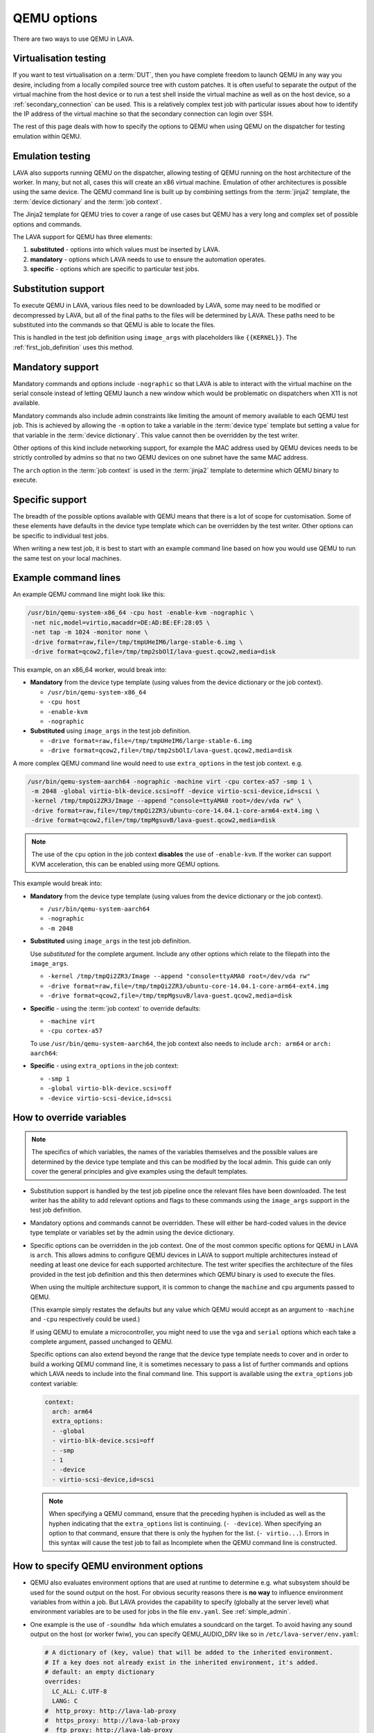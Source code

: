 .. index:: qemu, extending qemu, QEMU - options

.. _extending_qemu_options:

QEMU options
############

There are two ways to use QEMU in LAVA.

Virtualisation testing
**********************

If you want to test virtualisation on a :term:`DUT`, then you have
complete freedom to launch QEMU in any way you desire, including from a
locally compiled source tree with custom patches. It is often useful to
separate the output of the virtual machine from the host device or to
run a test shell inside the virtual machine as well as on the host
device, so a :ref:`secondary_connection` can be used. This is a
relatively complex test job with particular issues about how to
identify the IP address of the virtual machine so that the secondary
connection can login over SSH.

.. seealso:: :ref:`using_secondary_connections` and
   :ref:`writing_secondary_connection_jobs`

The rest of this page deals with how to specify the options to QEMU
when using QEMU on the dispatcher for testing emulation within QEMU.

Emulation testing
*****************

LAVA also supports running QEMU on the dispatcher, allowing testing of
QEMU running on the host architecture of the worker. In many, but not
all, cases this will create an x86 virtual machine. Emulation of other
architectures is possible using the same device. The QEMU command line
is built up by combining settings from the :term:`jinja2` template, the
:term:`device dictionary` and the :term:`job context`.

The Jinja2 template for QEMU tries to cover a range of use cases but
QEMU has a very long and complex set of possible options and commands.

The LAVA support for QEMU has three elements:

#. **substituted** - options into which values must be inserted by
   LAVA.

#. **mandatory** - options which LAVA needs to use to ensure the
   automation operates.

#. **specific** - options which are specific to particular test jobs.

Substitution support
********************

To execute QEMU in LAVA, various files need to be downloaded by LAVA,
some may need to be modified or decompressed by LAVA, but all of the
final paths to the files will be determined by LAVA. These paths need
to be substituted into the commands so that QEMU is able to locate the
files.

This is handled in the test job definition using ``image_args`` with
placeholders like ``{{KERNEL}}``. The :ref:`first_job_definition` uses
this method.

.. seealso:: :ref:`first_deploy_action_qemu`

Mandatory support
*****************

Mandatory commands and options include ``-nographic`` so that LAVA is
able to interact with the virtual machine on the serial console instead
of letting QEMU launch a new window which would be problematic on
dispatchers when X11 is not available.

Mandatory commands also include admin constraints like limiting the
amount of memory available to each QEMU test job. This is achieved by
allowing the ``-m`` option to take a variable in the :term:`device
type` template but setting a value for that variable in the
:term:`device dictionary`. This value cannot then be overridden by the
test writer.

Other options of this kind include networking support, for example the
MAC address used by QEMU devices needs to be strictly controlled by
admins so that no two QEMU devices on one subnet have the same MAC
address.

The ``arch`` option in the :term:`job context` is used in the
:term:`jinja2` template to determine which QEMU binary to execute.

.. seealso:: :ref:`qemu_host_arch`

Specific support
****************

The breadth of the possible options available with QEMU means that
there is a lot of scope for customisation. Some of these elements have
defaults in the device type template which can be overridden by the
test writer. Other options can be specific to individual test jobs.

When writing a new test job, it is best to start with an example
command line based on how you would use QEMU to run the same test on
your local machines.

Example command lines
*********************

An example QEMU command line might look like this:

.. code-block:: none

 /usr/bin/qemu-system-x86_64 -cpu host -enable-kvm -nographic \
  -net nic,model=virtio,macaddr=DE:AD:BE:EF:28:05 \
  -net tap -m 1024 -monitor none \
  -drive format=raw,file=/tmp/tmpUHeIM6/large-stable-6.img \
  -drive format=qcow2,file=/tmp/tmp2sbOlI/lava-guest.qcow2,media=disk

This example, on an x86_64 worker, would break into:

* **Mandatory** from the device type template (using values from the
  device dictionary or the job context).

  * ``/usr/bin/qemu-system-x86_64``
  * ``-cpu host``
  * ``-enable-kvm``
  * ``-nographic``

* **Substituted** using ``image_args`` in the test job definition.

  * ``-drive format=raw,file=/tmp/tmpUHeIM6/large-stable-6.img``
  * ``-drive format=qcow2,file=/tmp/tmp2sbOlI/lava-guest.qcow2,media=disk``

A more complex QEMU command line would need to use ``extra_options`` in
the test job context. e.g.

.. code-block:: none

 /usr/bin/qemu-system-aarch64 -nographic -machine virt -cpu cortex-a57 -smp 1 \
  -m 2048 -global virtio-blk-device.scsi=off -device virtio-scsi-device,id=scsi \
  -kernel /tmp/tmpQi2ZR3/Image --append "console=ttyAMA0 root=/dev/vda rw" \
  -drive format=raw,file=/tmp/tmpQi2ZR3/ubuntu-core-14.04.1-core-arm64-ext4.img \
  -drive format=qcow2,file=/tmp/tmpMgsuvB/lava-guest.qcow2,media=disk

.. note:: The use of the ``cpu`` option in the job context **disables**
   the use of ``-enable-kvm``. If the worker can support KVM
   acceleration, this can be enabled using more QEMU options.

   .. seealso:: :ref:`qemu_host_arch`

This example would break into:

* **Mandatory** from the device type template (using values from the
  device dictionary or the job context).

  * ``/usr/bin/qemu-system-aarch64``
  * ``-nographic``
  * ``-m 2048``

* **Substituted** using ``image_args`` in the test job definition.

  Use *substituted* for the complete argument. Include any other
  options which relate to the filepath into the ``image_args``.

  * ``-kernel /tmp/tmpQi2ZR3/Image --append "console=ttyAMA0 root=/dev/vda rw"``
  * ``-drive format=raw,file=/tmp/tmpQi2ZR3/ubuntu-core-14.04.1-core-arm64-ext4.img``
  * ``-drive format=qcow2,file=/tmp/tmpMgsuvB/lava-guest.qcow2,media=disk``

* **Specific** - using the :term:`job context` to override defaults:

  * ``-machine virt``
  * ``-cpu cortex-a57``

  To use ``/usr/bin/qemu-system-aarch64``, the job context also needs
  to include ``arch: arm64`` or ``arch: aarch64``:

* **Specific** - using ``extra_options`` in the job context:

  * ``-smp 1``
  * ``-global virtio-blk-device.scsi=off``
  * ``-device virtio-scsi-device,id=scsi``

.. _override_variables_context:

How to override variables
*************************

.. note:: The specifics of which variables, the names of the variables
   themselves and the possible values are determined by the device type
   template and this can be modified by the local admin. This guide can
   only cover the general principles and give examples using the
   default templates.

* Substitution support is handled by the test job pipeline once the
  relevant files have been downloaded. The test writer has the ability
  to add relevant options and flags to these commands using the
  ``image_args`` support in the test job definition.

  .. include:: examples/test-jobs/qemu-pipeline-first-job.yaml
     :code: yaml
     :start-after: ACTION_BLOCK
     :end-before: # BOOT_BLOCK

* Mandatory options and commands cannot be overridden. These will
  either be hard-coded values in the device type template or variables
  set by the admin using the device dictionary.

* Specific options can be overridden in the job context. One of the
  most common specific options for QEMU in LAVA is ``arch``. This
  allows admins to configure QEMU devices in LAVA to support multiple
  architectures instead of needing at least one device for each
  supported architecture. The test writer specifies the architecture of
  the files provided in the test job definition and this then
  determines which QEMU binary is used to execute the files.

  .. include:: examples/test-jobs/qemu-pipeline-first-job.yaml
     :code: yaml
     :start-after: visibility: public
     :end-before: metadata:

  When using the multiple architecture support, it is common to change
  the ``machine`` and ``cpu`` arguments passed to QEMU.

  .. include:: examples/test-jobs/qemu-aarch64.yaml
     :code: yaml
     :start-after: visibility: public
     :end-before: extra_options:

  (This example simply restates the defaults but any value which QEMU
  would accept as an argument to ``-machine`` and ``-cpu`` respectively
  could be used.)

  If using QEMU to emulate a microcontroller, you might need to use the
  ``vga`` and ``serial`` options which each take a complete argument,
  passed unchanged to QEMU.

  Specific options can also extend beyond the range that the device
  type template needs to cover and in order to build a working QEMU
  command line, it is sometimes necessary to pass a list of further
  commands and options which LAVA needs to include into the final
  command line. This support is available using the ``extra_options``
  job context variable:

  .. code-block:: yaml

   context:
     arch: arm64
     extra_options:
     - -global
     - virtio-blk-device.scsi=off
     - -smp
     - 1
     - -device
     - virtio-scsi-device,id=scsi

  .. note:: When specifying a QEMU command, ensure that the preceding
     hyphen is included as well as the hyphen indicating that the
     ``extra_options`` list is continuing. (``- -device``). When
     specifying an option to that command, ensure that there is only
     the hyphen for the list. (``- virtio...``). Errors in this syntax
     will cause the test job to fail as Incomplete when the QEMU
     command line is constructed.

How to specify QEMU environment options
***************************************

* QEMU also evaluates environment options that are used at runtime to
  determine e.g. what subsystem should be used for the sound output on
  the host. For obvious security reasons there is **no way** to
  influence environment variables from within a job. But LAVA provides
  the capability to specify (globally at the server level) what
  environment variables are to be used for jobs in the file
  ``env.yaml``. See :ref:`simple_admin`.

* One example is the use of ``-soundhw hda`` which emulates a soundcard
  on the target. To avoid having any sound output on the host (or
  worker fwiw), you can specify QEMU_AUDIO_DRV like so in
  ``/etc/lava-server/env.yaml``:

  .. code-block:: yaml

    # A dictionary of (key, value) that will be added to the inherited environment.
    # If a key does not already exist in the inherited environment, it's added.
    # default: an empty dictionary
    overrides:
      LC_ALL: C.UTF-8
      LANG: C
    #  http_proxy: http://lava-lab-proxy
    #  https_proxy: http://lava-lab-proxy
    #  ftp_proxy: http://lava-lab-proxy
      PATH: /usr/local/bin:/usr/local/sbin:/bin:/usr/bin:/usr/sbin:/sbin
    #
    # For qemu-system-* (device_type qemu) if -soundhw is passed,
    # enable this to not forward sound to the host.
    # Check qemu-system-x86_64 --audio-help for other options.
      QEMU_AUDIO_DRV: none

.. index:: QEMU - host architecture, QEMU - workers

.. _qemu_host_arch:

Host architecture support
*************************

QEMU will run test jobs of any supported combination of architecture,
machine and CPU option. However, the underlying hardware of the worker
can dramatically improve performance of QEMU test jobs if the
appropriate acceleration can be used. This comes with a penalty that
test jobs using hardware acceleration for virtual machines of one
architecture will not transfer easily to another QEMU device (on this
or some other LAVA instance) where hardware acceleration is only
available for a different architecture. There will need to be changes
to the test job submission. Running without hardware acceleration
allows for portable test job submissions, however test jobs will not
only run more slowly but also with wider variation in speed. This may
make it hard to get sensible timeouts or usable results within a
reasonable timeframe.

The ``-enable-kvm`` support is used as a default, based on x86_64
workers. Specifying the ``-cpu`` option **disables** the
``-enable-kvm`` option in the LAVA Jinja2 templates but test writers
are able to add KVM acceleration using more QEMU options.

There are administrative issues here. It is entirely possible for a
worker to not be x86_64 architecture. It is also possible to have QEMU
devices on more than one worker and for those workers to be of
differing architectures. To handle this, admins will need to:

* Create a copy of the ``qemu.jinja2`` template and name it according
  to their own convention, for example ``qemu-arm.jinja2``.
* Set the ``extends`` of the QEMU devices on each worker to the
  corresponding QEMU jinja2 template.
* Create a new health check for the new Jinja2 template. For example,
  ``qemu-arm.jinja2`` needs a health check called ``qemu-arm.yaml`` in
  the health-checks directory of the master.
* Add device tags so that test writers can specify KVM acceleration
  where required. For example, ``kvm_arm`` on the devices extending
  ``qemu-arm.jinja2`` and ``kvm_x86_64`` on the devices extending the
  existing ``qemu.jinja2``.

The ``device_type`` of all the QEMU devices can remain the same.

The changes to the test job may not be intuitive - the QEMU support can
require some experimentation and reading, depending on the hardware.

For example, using the `SynQuacer
<https://www.socionext.com/en/products/assp/SC2A11/>`_ the options
required to be able to run 32bit ARM code using the KVM accelerator
require running the 64bit QEMU binary:

.. code-block:: yaml

    context:
      arch: arm64
      netdevice: user
      machine: virt-2.10,accel=kvm
      cpu: host,aarch64=off
      guestfs_interface: virtio
     tags:
      - kvm-arm

.. note:: Even if there are no x86_64 workers running QEMU, there
   will still need to be a suitable health check and it is recommended
   to have a copy of the Jinja2 template in case an x86_64 worker is
   added later.
